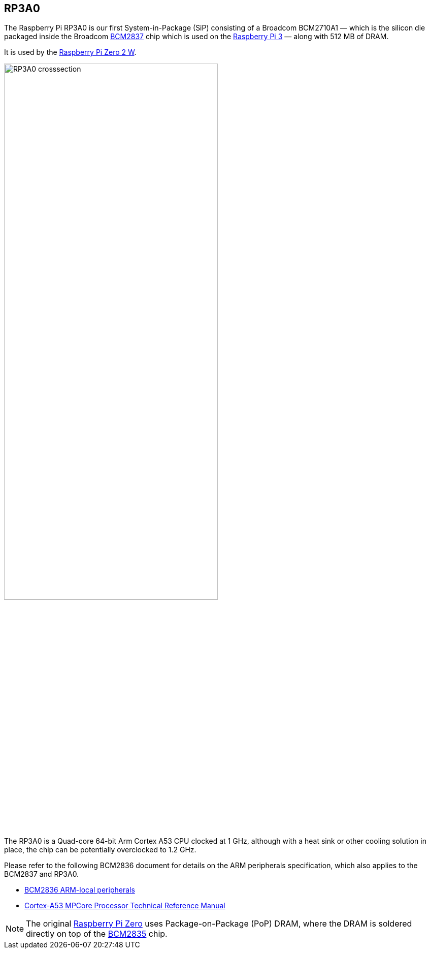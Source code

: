 == RP3A0

The Raspberry Pi RP3A0 is our first System-in-Package (SiP) consisting of a Broadcom BCM2710A1 — which is the silicon die packaged inside the Broadcom xref:processors.adoc#bcm2837[BCM2837] chip which is used on the xref:raspberry-pi.adoc#raspberry-pi-3-model-b-2[Raspberry Pi 3] — along with 512 MB of DRAM. 

It is used by the xref:raspberry-pi.adoc#raspberry-pi-zero-2-w[Raspberry Pi Zero 2 W].

image:images/RP3A0-crosssection.png[width="70%"]

The RP3A0 is a Quad-core 64-bit Arm Cortex A53 CPU clocked at 1 GHz, although with a heat sink or other cooling solution in place, the chip can be potentially overclocked to 1.2 GHz.

Please refer to the following BCM2836 document for details on the ARM peripherals specification, which also applies to the BCM2837 and RP3A0.

* https://datasheets.raspberrypi.com/bcm2836/bcm2836-peripherals.pdf[BCM2836 ARM-local peripherals]
* https://developer.arm.com/documentation/ddi0500/latest/[Cortex-A53 MPCore Processor Technical Reference Manual]

[NOTE]
====
The original xref:raspberry-pi.adoc#raspberry-pi-zero[Raspberry Pi Zero] uses Package-on-Package (PoP) DRAM, where the DRAM is soldered directly on top of the xref:processors.adoc#bcm2835[BCM2835] chip. 
====
